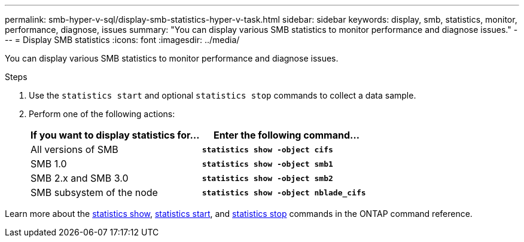 ---
permalink: smb-hyper-v-sql/display-smb-statistics-hyper-v-task.html
sidebar: sidebar
keywords: display, smb, statistics, monitor, performance, diagnose, issues
summary: "You can display various SMB statistics to monitor performance and diagnose issues."
---
= Display SMB statistics
:icons: font
:imagesdir: ../media/

[.lead]
You can display various SMB statistics to monitor performance and diagnose issues.

.Steps

. Use the `statistics start` and optional `statistics stop` commands to collect a data sample.

. Perform one of the following actions:
+
[options="header"]
|===
| If you want to display statistics for...| Enter the following command...
a|
All versions of SMB
a|
`*statistics show -object cifs*`
a|
SMB 1.0
a|
`*statistics show -object smb1*`
a|
SMB 2.x and SMB 3.0
a|
`*statistics show -object smb2*`
a|
SMB subsystem of the node
a|
`*statistics show -object nblade_cifs*`
|===

Learn more about the link:https://docs.netapp.com/us-en/ontap-cli/statistics-show.html[statistics show^], link:https://docs.netapp.com/us-en/ontap-cli/statistics-start.html[statistics start^], and link:https://docs.netapp.com/us-en/ontap-cli/statistics-stop.html[statistics stop^] commands in the ONTAP command reference.

// 2024 Nov-27, ONTAPDOC-2569
// 2024 may 16, ontapdoc-1986
// 2022 Dec 20, Jira ONTAPDOC-722 
